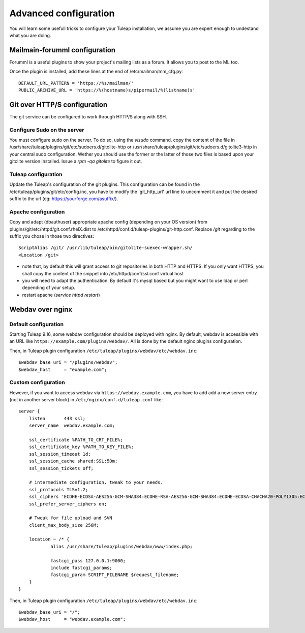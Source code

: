 Advanced configuration
======================

You will learn some usefull tricks to configure your Tuleap installation, we assume you are expert enough to undestand what you are doing.

Mailmain-forumml configuration
------------------------------

Forumml is a useful plugins to show your project's mailing lists as a forum. It allows you to post to the ML too.

Once the plugin is installed, add these lines at the end of /etc/mailman/mm_cfg.py:

::
  
    DEFAULT_URL_PATTERN = 'https://%s/mailman/'
    PUBLIC_ARCHIVE_URL = 'https://%(hostname)s/pipermail/%(listname)s'

Git over HTTP/S configuration
-----------------------------

The git service can be configured to work through HTTP/S along with SSH.

Configure Sudo on the server
++++++++++++++++++++++++++++

You must configure sudo on the server. To do so, using the `visudo` command, copy the content of the file
in /usr/share/tuleap/plugins/git/etc/sudoers.d/gitolite-http or /usr/share/tuleap/plugins/git/etc/sudoers.d/gitolite3-http
in your central sudo configuration. Wether you should use the former or the latter of those two files is based upon your
gitolite version installed. Issue a `rpm -qa gitolite` to figure it out.

Tuleap configuration
++++++++++++++++++++

Update the Tuleap's configuration of the git plugins. This configuration can be found in the /etc/tuleap/plugins/git/etc/config.inc,
you have to modify the 'git_http_url' url line to uncomment it and put the desired suffix to the url (eg: https://yourforge.com/asuffix/).

Apache configuration
++++++++++++++++++++

Copy and adapt (dbauthuser) appropriate apache config (depending on your OS version)
from plugins/git/etc/httpd/git.conf.rhelX.dist to /etc/httpd/conf.d/tuleap-plugins/git-http.conf. Replace `/git` regarding to the suffix
you chose in those two directives:

::

    ScriptAlias /git/ /usr/lib/tuleap/bin/gitolite-suexec-wrapper.sh/
    <Location /git>

* note that, by default this will grant access to git repositories in both
  HTTP and HTTPS. If you only want HTTPS, you shall copy the content of the snippet
  into /etc/httpd/conf/ssl.conf virtual host

* you will need to adapt the authentication. By default it's mysql based but
  you might want to use ldap or perl depending of your setup.

* restart apache (`service httpd restart`)

Webdav over nginx
-----------------

Default configuration
+++++++++++++++++++++

Starting Tuleap 9.16, some webdav configuration should be deployed with nginx.
By default, webdav is accessible with an URL like ``https://example.com/plugins/webdav/``.
All is done by the default nginx plugins configuration.

Then, in Tuleap plugin configuration ``/etc/tuleap/plugins/webdav/etc/webdav.inc``::

    $webdav_base_uri = "/plugins/webdav";
    $webdav_host     = "example.com";

Custom configuration
++++++++++++++++++++

However, if you want to access webdav via ``https://webdav.example.com``,
you have to add add a new server entry (not in another server block) in ``/etc/nginx/conf.d/tuleap.conf`` like:

::

    server {
        listen       443 ssl;
        server_name  webdav.example.com;

        ssl_certificate %PATH_TO_CRT_FILE%;
        ssl_certificate_key %PATH_TO_KEY_FILE%;
        ssl_session_timeout 1d;
        ssl_session_cache shared:SSL:50m;
        ssl_session_tickets off;

        # intermediate configuration. tweak to your needs.
        ssl_protocols TLSv1.2;
        ssl_ciphers 'ECDHE-ECDSA-AES256-GCM-SHA384:ECDHE-RSA-AES256-GCM-SHA384:ECDHE-ECDSA-CHACHA20-POLY1305:ECDHE-RSA-CHACHA20-POLY1305:ECDHE-ECDSA-AES128-GCM-SHA256:ECDHE-RSA-AES128-GCM-SHA256:ECDHE-ECDSA-AES256-SHA384:ECDHE-RSA-AES256-SHA384:ECDHE-ECDSA-AES128-SHA256:ECDHE-RSA-AES128-SHA256';
        ssl_prefer_server_ciphers on;

        # Tweak for file upload and SVN
        client_max_body_size 256M;

        location ~ /* {
                alias /usr/share/tuleap/plugins/webdav/www/index.php;

                fastcgi_pass 127.0.0.1:9000;
                include fastcgi_params;
                fastcgi_param SCRIPT_FILENAME $request_filename;
        }
    }

Then, in Tuleap plugin configuration ``/etc/tuleap/plugins/webdav/etc/webdav.inc``::

    $webdav_base_uri = "/";
    $webdav_host     = "webdav.example.com";
